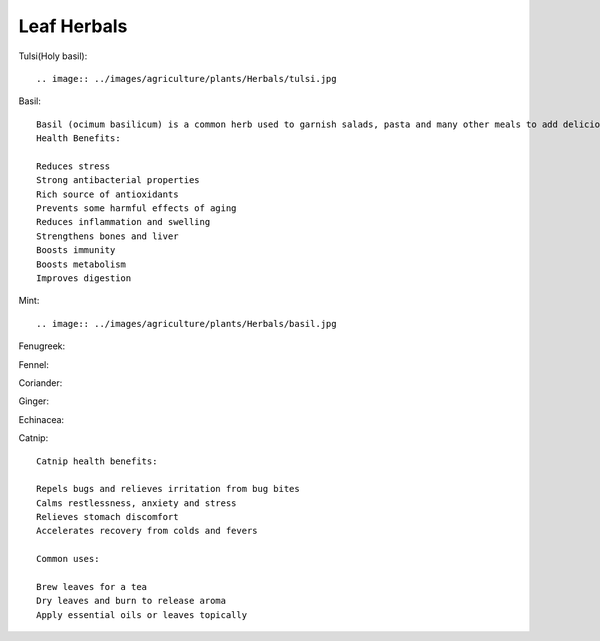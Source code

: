 ===============
Leaf Herbals
===============

Tulsi(Holy basil)::

.. image:: ../images/agriculture/plants/Herbals/tulsi.jpg


Basil::

  Basil (ocimum basilicum) is a common herb used to garnish salads, pasta and many other meals to add delicious flavor.
  Health Benefits:

  Reduces stress
  Strong antibacterial properties
  Rich source of antioxidants
  Prevents some harmful effects of aging
  Reduces inflammation and swelling
  Strengthens bones and liver
  Boosts immunity
  Boosts metabolism
  Improves digestion


Mint::

.. image:: ../images/agriculture/plants/Herbals/basil.jpg


Fenugreek::


Fennel::


Coriander::


Ginger::


Echinacea::


Catnip::

    Catnip health benefits:

    Repels bugs and relieves irritation from bug bites
    Calms restlessness, anxiety and stress
    Relieves stomach discomfort
    Accelerates recovery from colds and fevers

    Common uses:

    Brew leaves for a tea
    Dry leaves and burn to release aroma
    Apply essential oils or leaves topically

.. image:: ../images/agriculture/plants/Herbals/mint.jpg